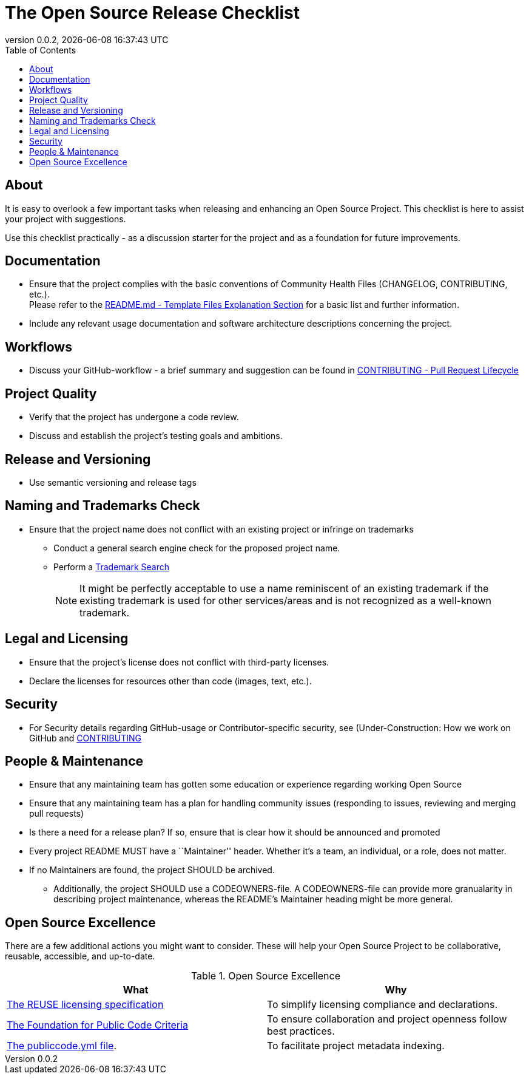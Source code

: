 // SPDX-FileCopyrightText: 2023 Digg - Agency for Digital Government
//
// SPDX-License-Identifier: CC0-1.0
= The Open Source Release Checklist
:toc:
:revdate: {docdatetime}
:revnumber: 0.0.2

== About

It is easy to overlook a few important tasks when releasing and enhancing an Open Source Project.
This checklist is here to assist your project with suggestions.

Use this checklist practically - as a discussion starter for the project and as a foundation for future improvements.

== Documentation

* Ensure that the project complies with the basic conventions of Community Health Files (CHANGELOG, CONTRIBUTING, etc.). +
Please refer to the link:.././README.md[README.md - Template Files Explanation Section] for a basic list and further information.

* Include any relevant usage documentation and software architecture descriptions concerning the project.

== Workflows

* Discuss your GitHub-workflow - a brief summary and suggestion can be found in link:../CONTRIBUTING.adoc[CONTRIBUTING - Pull Request Lifecycle]

== Project Quality

* Verify that the project has undergone a code review.
* Discuss and establish the project's testing goals and ambitions.

== Release and Versioning

* Use semantic versioning and release tags

== Naming and Trademarks Check

* Ensure that the project name does not conflict with an existing project or infringe on trademarks
** Conduct a general search engine check for the proposed project name.
** Perform a https://www.prv.se/en/ip-professional/trademarks/trademark-databases/[Trademark Search]
+
NOTE: It might be perfectly acceptable to use a name reminiscent of an existing trademark if the existing trademark is used for other services/areas and is not recognized as a well-known trademark.

== Legal and Licensing

* Ensure that the project's license does not conflict with third-party licenses.
* Declare the licenses for resources other than code (images, text, etc.).

== Security

* For Security details regarding GitHub-usage or Contributor-specific security, see (Under-Construction: How we work on GitHub and link:../CONTRIBUTING.adoc[CONTRIBUTING]

== People & Maintenance

* Ensure that any maintaining team has gotten some education or experience regarding working Open Source
* Ensure that any maintaining team has a plan for handling community issues (responding to issues, reviewing and merging pull requests)
* Is there a need for a release plan? If so, ensure that is clear how it should be announced and promoted
* Every project README MUST have a ``Maintainer'' header. Whether it's a team, an individual, or a role, does not matter.
* If no Maintainers are found, the project SHOULD be archived.
** Additionally, the project SHOULD use a CODEOWNERS-file.
  A CODEOWNERS-file can provide more granualarity in describing project maintenance, whereas the README’s Maintainer heading might be more general.

== Open Source Excellence

There are a few additional actions you might want to consider.
These will help your Open Source Project to be collaborative, reusable, accessible, and up-to-date.

.Open Source Excellence
[cols="1,1"]
|===
| What | Why

| https://reuse.software/[The REUSE licensing specification]
| To simplify licensing compliance and declarations.

| https://standard.publiccode.net/[The Foundation for Public Code Criteria]
| To ensure collaboration and project openness follow best practices.

| https://yml.publiccode.tools/index.html[The publiccode.yml file].
| To facilitate project metadata indexing.

|===